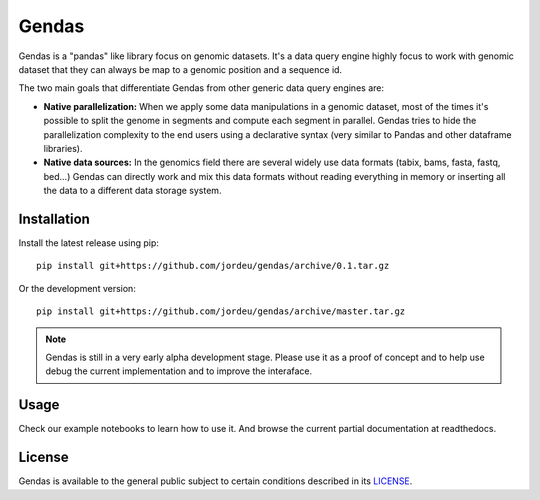 Gendas
======

Gendas is a "pandas" like library focus on genomic datasets. It's a data query engine highly focus to work with
genomic dataset that they can always be map to a genomic position and a sequence id.

The two main goals that differentiate Gendas from other generic data query engines are:

- **Native parallelization:** When we apply some data manipulations in a genomic dataset, most of the times
  it's possible to split the genome in segments and compute each segment in parallel. Gendas tries to hide
  the parallelization complexity to the end users using a declarative syntax (very similar to Pandas and
  other dataframe libraries).


- **Native data sources:** In the genomics field there are several widely use data formats (tabix, bams, fasta,
  fastq, bed...) Gendas can directly work and mix this data formats without reading everything in memory
  or inserting all the data to a different data storage system.


Installation
------------

Install the latest release using pip::

        pip install git+https://github.com/jordeu/gendas/archive/0.1.tar.gz

Or the development version::

        pip install git+https://github.com/jordeu/gendas/archive/master.tar.gz


.. note::

    Gendas is still in a very early alpha development stage. Please use it as a proof of concept and to
    help use debug the current implementation and to improve the interaface.


Usage
-----

Check our example notebooks to learn how to use it. And browse the current partial documentation at readthedocs.


License
-------

Gendas is available to the general public subject to certain conditions described in its `LICENSE <LICENSE.txt>`_.
